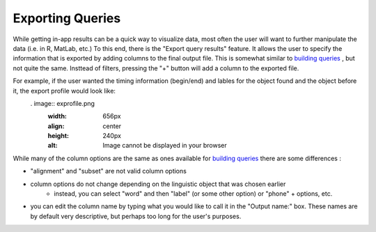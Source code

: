 .. _exporting:

*****************
Exporting Queries
*****************

While getting in-app results can be a quick way to visualize data, most often the user will want to further manipulate the data (i.e. in R, MatLab, etc.) To this end, there is the "Export query results" feature. It allows the user to specify the information that is exported by adding columns to the final output file. This is somewhat similar to `building queries <http://sct.readthedocs.io/en/latest/additional/buildingqueries.html>`_ , but not quite the same. Insttead of filters, pressing the "+" button will add a column to the exported file. 

For example, if the user wanted the timing information (begin/end) and lables for the object found and the object before it, the export profile would look like:
	. image:: exprofile.png
		:width: 656px
		:align: center
		:height: 240px
		:alt: Image cannot be displayed in your browser

While many of the column options are the same as ones available for `building queries <http://sct.readthedocs.io/en/latest/additional/buildingqueries.html>`_ there are some differences :
	
* "alignment" and "subset" are not valid column options
* column options do not change depending on the linguistic object that was chosen earlier
	* instead, you can select "word" and then "label" (or some other option) or "phone" + options, etc.
* you can edit the column name by typing what you would like to call it in the "Output name:" box. These names are by default very descriptive, but perhaps too long for the user's purposes.

